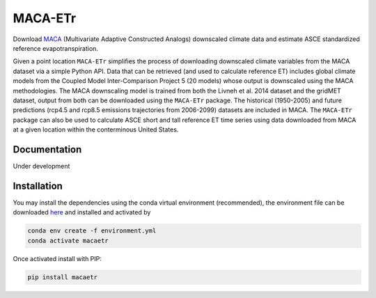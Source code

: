 MACA-ETr
========

Download `MACA <https://climate.northwestknowledge.net/MACA/index.php>`__ (Multivariate Adaptive Constructed Analogs) downscaled climate data and estimate ASCE standardized reference evapotranspiration.

Given a point location ``MACA-ETr`` simplifies the process of downloading downscaled climate variables from the MACA dataset via a simple Python API. Data that can be retrieved (and used to calculate reference ET) includes global climate models from the Coupled Model Inter-Comparison Project 5 (20 models) whose output is downscaled using the MACA methodologies. The MACA downscaling model is trained from both the Livneh et al. 2014 dataset and the gridMET dataset, output from both can be downloaded using the ``MACA-ETr`` package. The historical (1950-2005) and future predictions (rcp4.5 and rcp8.5 emissions trajectories from 2006-2099) datasets are included in MACA. The ``MACA-ETr`` package can also be used to calculate ASCE short and tall reference ET time series using data downloaded from MACA at a given location within the conterminous United States.  

Documentation 
-------------

Under development

Installation
------------

You may install the dependencies using the conda virtual environment (recommended), the environment file can be downloaded `here <https://raw.githubusercontent.com/WSWUP/MACA-ETr/master/environment.yml>`__ and installed and activated by

.. code-block:: bash

   conda env create -f environment.yml
   conda activate macaetr

Once activated install with PIP:

.. code-block:: bash

   pip install macaetr


